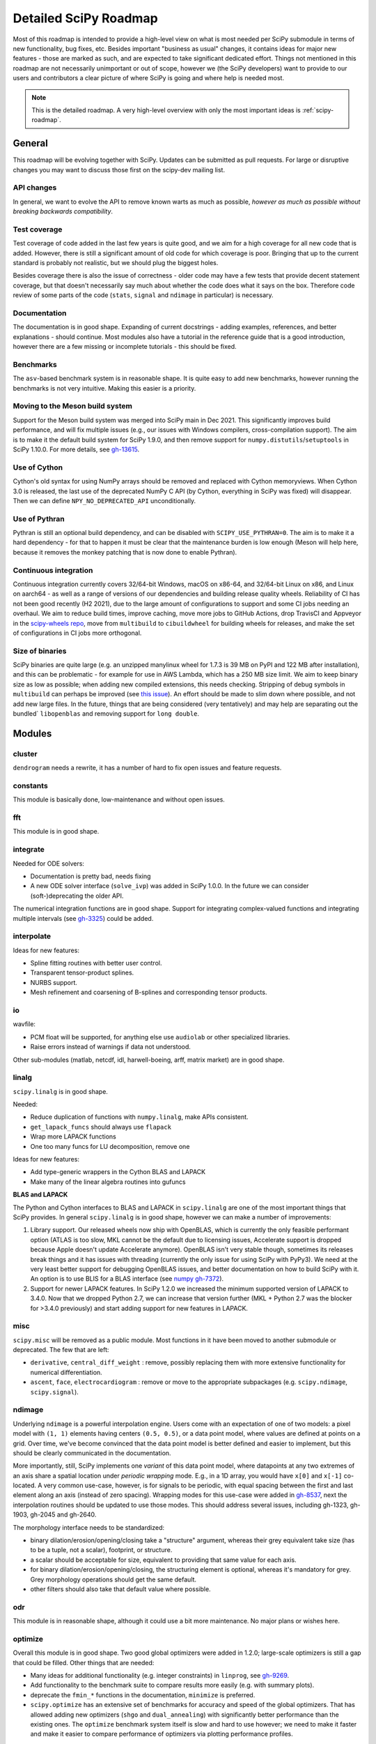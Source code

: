 .. _scipy-roadmap-detailed:

Detailed SciPy Roadmap
======================

Most of this roadmap is intended to provide a high-level view on what is
most needed per SciPy submodule in terms of new functionality, bug fixes, etc.
Besides important "business as usual" changes, it contains ideas for major new
features - those are marked as such, and are expected to take significant
dedicated effort.  Things not mentioned in this roadmap are
not necessarily unimportant or out of scope, however we (the SciPy developers)
want to provide to our users and contributors a clear picture of where SciPy is
going and where help is needed most.

.. note:: This is the detailed roadmap.  A very high-level overview with only
   the most important ideas is :ref:`scipy-roadmap`.


General
-------
This roadmap will be evolving together with SciPy.  Updates can be submitted as
pull requests.  For large or disruptive changes you may want to discuss
those first on the scipy-dev mailing list.


API changes
```````````
In general, we want to evolve the API to remove known warts as much as possible,
*however as much as possible without breaking backwards compatibility*.


Test coverage
`````````````
Test coverage of code added in the last few years is quite good, and we aim for
a high coverage for all new code that is added.  However, there is still a
significant amount of old code for which coverage is poor.  Bringing that up to
the current standard is probably not realistic, but we should plug the biggest
holes.

Besides coverage there is also the issue of correctness - older code may have a
few tests that provide decent statement coverage, but that doesn't necessarily
say much about whether the code does what it says on the box.  Therefore code
review of some parts of the code (``stats``, ``signal`` and ``ndimage`` in
particular) is necessary.


Documentation
`````````````
The documentation is in good shape. Expanding of current docstrings - adding
examples, references, and better explanations - should continue.  Most modules
also have a tutorial in the reference guide that is a good introduction,
however there are a few missing or incomplete tutorials - this should be fixed.


Benchmarks
``````````
The ``asv``-based benchmark system is in reasonable shape.  It is quite easy to
add new benchmarks, however running the benchmarks is not very intuitive.
Making this easier is a priority.


Moving to the Meson build system
````````````````````````````````
Support for the Meson build system was merged into SciPy main in Dec 2021.
This significantly improves build performance, and will fix multiple issues
(e.g., our issues with Windows compilers, cross-compilation support). The aim
is to make it the default build system for SciPy 1.9.0, and then remove support
for ``numpy.distutils``/``setuptools`` in SciPy 1.10.0. For more details, see
`gh-13615 <https://github.com/scipy/scipy/issues/13615>`_.


Use of Cython
`````````````
Cython's old syntax for using NumPy arrays should be removed and replaced with
Cython memoryviews. When Cython 3.0 is released, the last use of the deprecated
NumPy C API (by Cython, everything in SciPy was fixed) will disappear. Then we
can define ``NPY_NO_DEPRECATED_API`` unconditionally.


Use of Pythran
``````````````
Pythran is still an optional build dependency, and can be disabled with
``SCIPY_USE_PYTHRAN=0``. The aim is to make it a hard dependency - for that to
happen it must be clear that the maintenance burden is low enough (Meson will
help here, because it removes the monkey patching that is now done to enable
Pythran).


Continuous integration
``````````````````````
Continuous integration currently covers 32/64-bit Windows, macOS on x86-64, and
32/64-bit Linux on x86, and Linux on aarch64 - as well as a range of versions
of our dependencies and building release quality wheels. Reliability of CI has
not been good recently (H2 2021), due to the large amount of configurations to
support and some CI jobs needing an overhaul. We aim to reduce build times,
improve caching, move more jobs to GitHub Actions, drop TravisCI and Appveyor
in the `scipy-wheels repo <https://github.com/MacPython/scipy-wheels>`_,
move from ``multibuild`` to ``cibuildwheel`` for building wheels for releases,
and make the set of configurations in CI jobs more orthogonal.


Size of binaries
````````````````
SciPy binaries are quite large (e.g. an unzipped manylinux wheel for 1.7.3 is
39 MB on PyPI and 122 MB after installation), and this can be problematic - for
example for use in AWS Lambda, which has a 250 MB size limit. We aim to keep
binary size as low as possible; when adding new compiled extensions, this needs
checking. Stripping of debug symbols in ``multibuild`` can perhaps be improved
(see `this issue <https://github.com/matthew-brett/multibuild/issues/162>`__).
An effort should be made to slim down where possible, and not add new large
files. In the future, things that are being considered (very tentatively) and
may help are separating out the bundled` ``libopenblas`` and removing support
for ``long double``.


Modules
-------

cluster
```````
``dendrogram`` needs a rewrite, it has a number of hard to fix open issues and
feature requests.


constants
`````````
This module is basically done, low-maintenance and without open issues.


fft
````
This module is in good shape.


integrate
`````````
Needed for ODE solvers:

- Documentation is pretty bad, needs fixing
- A new ODE solver interface  (``solve_ivp``) was added in SciPy 1.0.0.
  In the future we can consider (soft-)deprecating the older API.

The numerical integration functions are in good shape.  Support for integrating
complex-valued functions and integrating multiple intervals (see `gh-3325
<https://github.com/scipy/scipy/issues/3325>`__) could be added.


interpolate
```````````

Ideas for new features:

- Spline fitting routines with better user control.
- Transparent tensor-product splines.
- NURBS support.
- Mesh refinement and coarsening of B-splines and corresponding tensor products.


io
``
wavfile:

- PCM float will be supported, for anything else use ``audiolab`` or other
  specialized libraries.
- Raise errors instead of warnings if data not understood.

Other sub-modules (matlab, netcdf, idl, harwell-boeing, arff, matrix market)
are in good shape.


linalg
``````
``scipy.linalg`` is in good shape.

Needed:

- Reduce duplication of functions with ``numpy.linalg``, make APIs consistent.
- ``get_lapack_funcs`` should always use ``flapack``
- Wrap more LAPACK functions
- One too many funcs for LU decomposition, remove one

Ideas for new features:

- Add type-generic wrappers in the Cython BLAS and LAPACK
- Make many of the linear algebra routines into gufuncs

**BLAS and LAPACK**

The Python and Cython interfaces to BLAS and LAPACK in ``scipy.linalg`` are one
of the most important things that SciPy provides. In general ``scipy.linalg``
is in good shape, however we can make a number of improvements:

1. Library support. Our released wheels now ship with OpenBLAS, which is
   currently the only feasible performant option (ATLAS is too slow, MKL cannot
   be the default due to licensing issues, Accelerate support is dropped
   because Apple doesn't update Accelerate anymore). OpenBLAS isn't very stable
   though, sometimes its releases break things and it has issues with threading
   (currently the only issue for using SciPy with PyPy3).  We need at the very
   least better support for debugging OpenBLAS issues, and better documentation
   on how to build SciPy with it.  An option is to use BLIS for a BLAS
   interface (see `numpy gh-7372 <https://github.com/numpy/numpy/issues/7372>`__).

2. Support for newer LAPACK features.  In SciPy 1.2.0 we increased the minimum
   supported version of LAPACK to 3.4.0.  Now that we dropped Python 2.7, we
   can increase that version further (MKL + Python 2.7 was the blocker for
   >3.4.0 previously) and start adding support for new features in LAPACK.


misc
````
``scipy.misc`` will be removed as a public module.  Most functions in it have
been moved to another submodule or deprecated.  The few that are left:

- ``derivative``, ``central_diff_weight`` : remove, possibly replacing them
  with more extensive functionality for numerical differentiation.
- ``ascent``, ``face``, ``electrocardiogram`` : remove or move to the
  appropriate subpackages (e.g. ``scipy.ndimage``, ``scipy.signal``).


ndimage
```````
Underlying ``ndimage`` is a powerful interpolation engine.  Users come
with an expectation of one of two models: a pixel model with ``(1,
1)`` elements having centers ``(0.5, 0.5)``, or a data point model,
where values are defined at points on a grid.  Over time, we've become
convinced that the data point model is better defined and easier to
implement, but this should be clearly communicated in the documentation.

More importantly, still, SciPy implements one *variant* of this data
point model, where datapoints at any two extremes of an axis share a
spatial location under *periodic wrapping* mode.  E.g., in a 1D array,
you would have ``x[0]`` and ``x[-1]`` co-located.  A very common
use-case, however, is for signals to be periodic, with equal spacing
between the first and last element along an axis (instead of zero
spacing).  Wrapping modes for this use-case were added in
`gh-8537 <https://github.com/scipy/scipy/pull/8537>`__, next the
interpolation routines should be updated to use those modes.
This should address several issues, including gh-1323, gh-1903, gh-2045
and gh-2640.

The morphology interface needs to be standardized:

- binary dilation/erosion/opening/closing take a "structure" argument,
  whereas their grey equivalent take size (has to be a tuple, not a scalar),
  footprint, or structure.
- a scalar should be acceptable for size, equivalent to providing that same
  value for each axis.
- for binary dilation/erosion/opening/closing, the structuring element is
  optional, whereas it's mandatory for grey.  Grey morphology operations
  should get the same default.
- other filters should also take that default value where possible.


odr
```
This module is in reasonable shape, although it could use a bit more
maintenance.  No major plans or wishes here.


optimize
````````
Overall this module is in good shape. Two good global optimizers were added in
1.2.0; large-scale optimizers is still a gap that could be filled.  Other
things that are needed:

- Many ideas for additional functionality (e.g. integer constraints) in
  ``linprog``, see `gh-9269 <https://github.com/scipy/scipy/issues/9269>`__.
- Add functionality to the benchmark suite to compare results more easily
  (e.g. with summary plots).
- deprecate the ``fmin_*`` functions in the documentation, ``minimize`` is
  preferred.
- ``scipy.optimize`` has an extensive set of benchmarks for accuracy and speed of
  the global optimizers. That has allowed adding new optimizers (``shgo`` and
  ``dual_annealing``) with significantly better performance than the existing
  ones.  The ``optimize`` benchmark system itself is slow and hard to use
  however; we need to make it faster and make it easier to compare performance of
  optimizers via plotting performance profiles.


signal
``````
*Convolution and correlation*: (Relevant functions are convolve, correlate,
fftconvolve, convolve2d, correlate2d, and sepfir2d.) Eliminate the overlap with
`ndimage` (and elsewhere).  From ``numpy``, ``scipy.signal`` and ``scipy.ndimage``
(and anywhere else we find them), pick the "best of class" for 1-D, 2-D and n-d
convolution and correlation, put the implementation somewhere, and use that
consistently throughout SciPy.

*B-splines*: (Relevant functions are bspline, cubic, quadratic, gauss_spline,
cspline1d, qspline1d, cspline2d, qspline2d, cspline1d_eval, and spline_filter.)
Move the good stuff to `interpolate` (with appropriate API changes to match how
things are done in `interpolate`), and eliminate any duplication.

*Filter design*: merge `firwin` and `firwin2` so `firwin2` can be removed.

*Continuous-Time Linear Systems*: remove `lsim2`, `impulse2`, `step2`.  The
`lsim`, `impulse` and `step` functions now "just work" for any input system.
Further improve the performance of ``ltisys`` (fewer internal transformations
between different representations). Fill gaps in lti system conversion functions.

*Second Order Sections*: Make SOS filtering equally capable as existing
methods. This includes ltisys objects, an `lfiltic` equivalent, and numerically
stable conversions to and from other filter representations. SOS filters could
be considered as the default filtering method for ltisys objects, for their
numerical stability.

*Wavelets*: what's there now doesn't make much sense.  Continuous wavelets
only at the moment - decide whether to completely rewrite or remove them.
Discrete wavelet transforms are out of scope (PyWavelets does a good job
for those).


sparse
``````
The sparse matrix formats are mostly feature-complete, however the main issue
is that they act like ``numpy.matrix`` (which will be deprecated in NumPy at
some point).

What we want is sparse arrays, that act like ``numpy.ndarray``. In SciPy
``1.8.0`` a new set of classes (``csr_array`` et al.) has been added - these
need testing in the real world, as well as a few extra features like 1-D array
support.
An alternative (more ambitious, and unclear if it will materialize at this
point) plan is being worked on in https://github.com/pydata/sparse.  The
tentative plan for that was/is:

- Start depending on ``pydata/sparse`` once it's feature-complete enough (it
  still needs a CSC/CSR equivalent) and okay performance-wise.
- Add support for ``pydata/sparse`` to ``scipy.sparse.linalg`` (and perhaps to
  ``scipy.sparse.csgraph`` after that).
- Indicate in the documentation that for new code users should prefer
  ``pydata/sparse`` over sparse matrices.
- When NumPy deprecates ``numpy.matrix``, vendor that or maintain it as a
  stand-alone package.

Regarding the different sparse matrix formats: there are a lot of them.  These
should be kept, but improvements/optimizations should go into CSR/CSC, which
are the preferred formats.  LIL may be the exception, it's inherently
inefficient.  It could be dropped if DOK is extended to support all the
operations LIL currently provides.


sparse.csgraph
``````````````
This module is in good shape.


sparse.linalg
`````````````
There are a significant number of open issues for ``_arpack`` and ``lobpcg``.
``_propack`` is new in 1.8.0, TBD how robust it will turn out to be.

``_isolve``:

- callback keyword is inconsistent
- tol keyword is broken, should be relative tol
- Fortran code not re-entrant (but we don't solve, maybe re-use from
  PyKrilov)

``_dsolve``:

- add license-compatible sparse Cholesky or incomplete Cholesky
- add license-compatible sparse QR
- improve interface to SuiteSparse UMFPACK
- add interfaces to SuiteSparse CHOLMOD and SPQR


spatial
```````
QHull wrappers are in good shape, as is ``KDTree``.

A rewrite of ``spatial.distance`` metrics in C++ is in progress - this should
improve performance, make behaviour (e.g., for various non-float64 input
dtypes) more consistent, and fix a few remaining issues with definitions of the
math implement by a few of the metrics.


special
```````
Though there are still a lot of functions that need improvements in precision,
probably the only show-stoppers are hypergeometric functions, parabolic cylinder
functions, and spheroidal wave functions. Three possible ways to handle this:

1. Get good double-precision implementations. This is doable for parabolic
   cylinder functions (in progress). I think it's possible for hypergeometric
   functions, though maybe not in time. For spheroidal wavefunctions this is
   not possible with current theory.

2. Port Boost's arbitrary precision library and use it under the hood to get
   double precision accuracy. This might be necessary as a stopgap measure
   for hypergeometric functions; the idea of using arbitrary precision has
   been suggested before by @nmayorov and in
   `gh-5349 <https://github.com/scipy/scipy/issues/5349>`__.  Likely
   necessary for spheroidal wave functions, this could be reused:
   https://github.com/radelman/scattering.

3. Add clear warnings to the documentation about the limits of the existing
   implementations.


stats
`````

The ``scipy.stats`` subpackage aims to provide fundamental statistical
methods as might be covered in standard statistics texts such as Johnson's
"Miller & Freund's Probability and Statistics for Engineers", Sokal & Rohlf's
"Biometry", or Zar's "Biostatistical Analysis".  It does not seek to duplicate
the advanced functionality of downstream packages (e.g. StatsModels,
LinearModels, PyMC3); instead, it can provide a solid foundation on which
they can build.  (Note that these are rough guidelines, not strict rules.
"Advanced" is an ill-defined and subjective term, and "advanced" methods
may also be included in SciPy, especially if no other widely used and
well-supported package covers the topic.  Also note that *some* duplication
with downstream projects is inevitable and not necessarily a bad thing.)

In addition to the items described in the :ref:`scipy-roadmap`, the following
improvements will help SciPy better serve this role.

- Add fundamental and widely used hypothesis tests:

  - Dunnett's test and the Student–Newman–Keuls test
  - the various types of analysis of variance (ANOVA):

    - two-way ANOVA (single replicate, uniform number of replicates, variable
      number of replicates)
    - multiway ANOVA (i.e. generalize two-way ANOVA)
    - nested ANOVA
    - analysis of covariance (ANCOVA)

  Also, provide an infrastructure for implementing hypothesis tests.
- Add additional tools for meta-analysis
- Add tools for survival analysis
- Replace inverse transform sampling with a more suitable method of random
  variate sampling where appropriate
- Expand QMC capabilities and performance
- Enhance the `fit` method of the continuous probability distributions:

  - Expand the options for fitting to include:

    - maximal product spacings
    - method of L-moments / probability weighted moments

  - Include measures of goodness-of-fit in the results
  - Handle censored data (e.g. merge `gh-13699 <https://github.com/scipy/scipy/pull/13699>`__)

- Implement additional widely used continuous and discrete probability
  distributions, e.g. mixture distributions.

- Improve the core calculations provided by SciPy's probability distributions
  so they can robustly handle wide ranges of parameter values.  Specifically,
  replace many of the PDF and CDF methods from the Fortran library CDFLIB
  used in scipy.special with Boost implementations as in
  `gh-13328 <https://github.com/scipy/scipy/pull/13328>`__.

In addition, we should:

- Continue work on making the function signatures of ``stats`` and
  ``stats.mstats`` more consistent, and add tests to ensure that that
  remains the case.
- Improve statistical tests: return confidence intervals for the test
  statistic, and implement exact p-value calculations - considering the
  possibility of ties - where computationally feasible.
